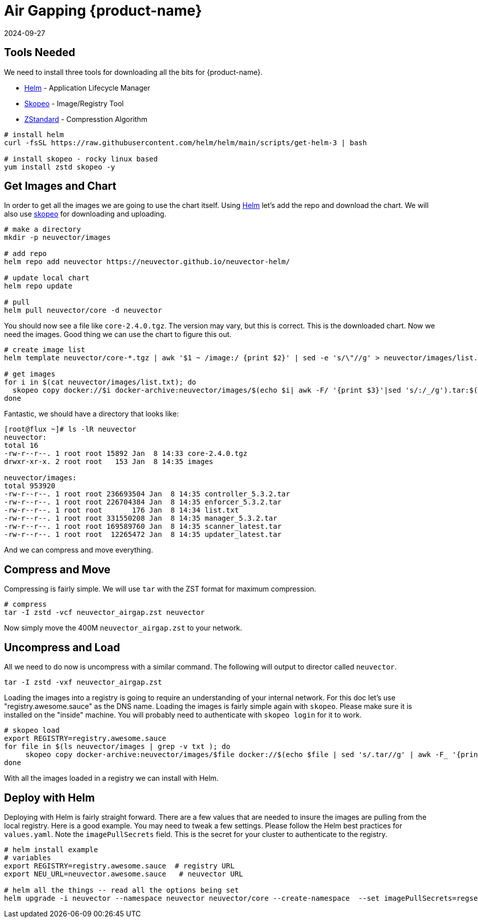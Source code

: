 = Air Gapping {product-name}
:revdate: 2024-09-27
:page-revdate: {revdate}
:page-opendocs-origin: /02.deploying/09.airgap/09.airgap.md
:page-opendocs-slug: /deploying/airgap

== Tools Needed

We need to install three tools for downloading all the bits for {product-name}.

* https://helm.sh/[Helm] - Application Lifecycle Manager
* https://github.com/containers/skopeo[Skopeo] - Image/Registry Tool
* https://github.com/facebook/zstd[ZStandard] - Compresstion Algorithm

[,bash]
----
# install helm
curl -fsSL https://raw.githubusercontent.com/helm/helm/main/scripts/get-helm-3 | bash

# install skopeo - rocky linux based
yum install zstd skopeo -y
----

== Get Images and Chart

In order to get all the images we are going to use the chart itself. Using https://helm.sh/[Helm] let's add the repo and download the chart. We will also use https://github.com/containers/skopeo[skopeo] for downloading and uploading.

[,bash]
----
# make a directory
mkdir -p neuvector/images

# add repo
helm repo add neuvector https://neuvector.github.io/neuvector-helm/

# update local chart
helm repo update

# pull
helm pull neuvector/core -d neuvector
----

You should now see a file like `core-2.4.0.tgz`. The version may vary, but this is correct. This is the downloaded chart. Now we need the images. Good thing we can use the chart to figure this out.

[,bash]
----
# create image list
helm template neuvector/core-*.tgz | awk '$1 ~ /image:/ {print $2}' | sed -e 's/\"//g' > neuvector/images/list.txt

# get images
for i in $(cat neuvector/images/list.txt); do
  skopeo copy docker://$i docker-archive:neuvector/images/$(echo $i| awk -F/ '{print $3}'|sed 's/:/_/g').tar:$(echo $i| awk -F/ '{print $3}')
done
----

Fantastic, we should have a directory that looks like:

[,bash]
----
[root@flux ~]# ls -lR neuvector
neuvector:
total 16
-rw-r--r--. 1 root root 15892 Jan  8 14:33 core-2.4.0.tgz
drwxr-xr-x. 2 root root   153 Jan  8 14:35 images

neuvector/images:
total 953920
-rw-r--r--. 1 root root 236693504 Jan  8 14:35 controller_5.3.2.tar
-rw-r--r--. 1 root root 226704384 Jan  8 14:35 enforcer_5.3.2.tar
-rw-r--r--. 1 root root       176 Jan  8 14:34 list.txt
-rw-r--r--. 1 root root 331550208 Jan  8 14:35 manager_5.3.2.tar
-rw-r--r--. 1 root root 169589760 Jan  8 14:35 scanner_latest.tar
-rw-r--r--. 1 root root  12265472 Jan  8 14:35 updater_latest.tar
----

And we can compress and move everything.

== Compress and Move

Compressing is fairly simple. We will use `tar` with the ZST format for maximum compression.

[,bash]
----
# compress
tar -I zstd -vcf neuvector_airgap.zst neuvector
----

Now simply move the 400M `neuvector_airgap.zst` to your network.

== Uncompress and Load

All we need to do now is uncompress with a similar command. The following will output to director called `neuvector`.

[,bash]
----
tar -I zstd -vxf neuvector_airgap.zst
----

Loading the images into a registry is going to require an understanding of your internal network. For this doc let's use "registry.awesome.sauce" as the DNS name. Loading the images is fairly simple again with `skopeo`. Please make sure it is installed on the "inside" machine. You will probably need to authenticate with `skopeo login` for it to work.

[,bash]
----
# skopeo load
export REGISTRY=registry.awesome.sauce
for file in $(ls neuvector/images | grep -v txt ); do
     skopeo copy docker-archive:neuvector/images/$file docker://$(echo $file | sed 's/.tar//g' | awk -F_ '{print "'$REGISTRY'/neuvector/"$1":"$2}')
done
----

With all the images loaded in a registry we can install with Helm.

== Deploy with Helm

Deploying with Helm is fairly straight forward. There are a few values that are needed to insure the images are pulling from the local registry. Here is a good example. You may need to tweak a few settings. Please follow the Helm best practices for `values.yaml`. Note the `imagePullSecrets` field. This is the secret for your cluster to authenticate to the registry.

[,bash]
----
# helm install example
# variables
export REGISTRY=registry.awesome.sauce  # registry URL
export NEU_URL=neuvector.awesome.sauce   # neuvector URL

# helm all the things -- read all the options being set
helm upgrade -i neuvector --namespace neuvector neuvector/core --create-namespace  --set imagePullSecrets=regsecret --set k3s.enabled=true --set k3s.runtimePath=/run/k3s/containerd/containerd.sock  --set manager.ingress.enabled=true --set controller.pvc.enabled=true --set controller.pvc.capacity=10Gi --set manager.svc.type=ClusterIP --set registry=$REGISTRY --set tag=5.3.2 --set controller.image.repository=neuvector/controller --set enforcer.image.repository=neuvector/enforcer --set manager.image.repository=neuvector/manager --set cve.updater.image.repository=neuvector/updater --set manager.ingress.host=$NEU_URL
----

